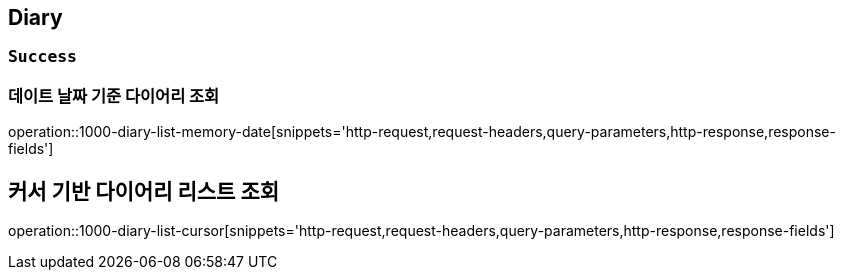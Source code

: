 == Diary

=== `Success`

=== 데이트 날짜 기준 다이어리 조회

operation::1000-diary-list-memory-date[snippets='http-request,request-headers,query-parameters,http-response,response-fields']

== 커서 기반 다이어리 리스트 조회

operation::1000-diary-list-cursor[snippets='http-request,request-headers,query-parameters,http-response,response-fields']